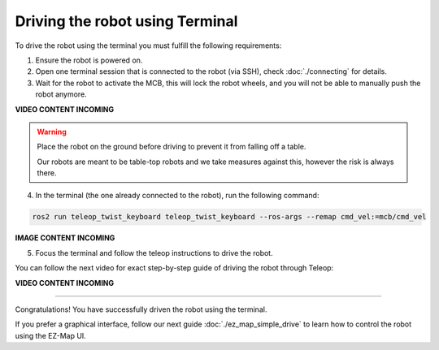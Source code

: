 Driving the robot using Terminal
================================

To drive the robot using the terminal you must fulfill the following requirements: 

1. Ensure the robot is powered on.
2. Open one terminal session that is connected to the robot (via SSH), check :doc:`./connecting` for details.
3. Wait for the robot to activate the MCB, this will lock the robot wheels, and you will not be able to manually push the robot anymore.

.. TODO: Add video for this. 

**VIDEO CONTENT INCOMING**

.. warning:: 

    Place the robot on the ground before driving to prevent it from falling off a table.

    Our robots are meant to be table-top robots and we take measures against this, however the risk is always there.
    

4. In the terminal (the one already connected to the robot), run the following command:

.. code-block:: bash

    ros2 run teleop_twist_keyboard teleop_twist_keyboard --ros-args --remap cmd_vel:=mcb/cmd_vel


**IMAGE CONTENT INCOMING**

.. .. image:: /_static/magni-mini/getting_started/.jpg
..     :alt: Terminal with teleop shown
..     :width: 400px
..     :align: center


5. Focus the terminal and follow the teleop instructions to drive the robot. 


You can follow the next video for exact step-by-step guide of driving the robot through Teleop: 

**VIDEO CONTENT INCOMING**

..  TODO: Video of driving the robot.


----

Congratulations! You have successfully driven the robot using the terminal.

If you prefer a graphical interface, follow our next guide :doc:`./ez_map_simple_drive` to learn how to control the robot using the EZ-Map UI.
